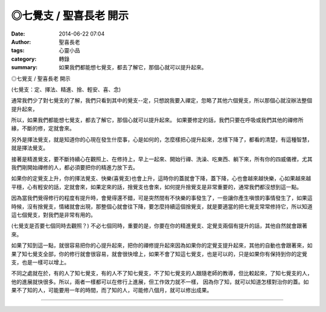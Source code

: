 ◎七覺支 / 聖喜長老 開示
#######################

:date: 2014-06-22 07:04
:author: 聖喜長老
:tags: 心靈小品
:category: 轉錄
:summary: 如果我們都能想七覺支，都去了解它，那個心就可以提升起來。


◎七覺支 / 聖喜長老 開示
　
(七覺支：定、擇法、精進、捨、輕安、喜、念)
　
通常我們少了對七覺支的了解，我們只看到其中的覺支--定，只想說我要入禪定，忽略了其他六個覺支，所以那個心就沒辦法整個提升起來，
　
所以，如果我們都能想七覺支，都去了解它，那個心就可以提升起來。 如果要修定的話，我們只要在呼吸或我們其他的禪修所緣，不斷的修，定就會來。
　
另外是擇法覺支，就是知道你的心現在發生什麼事，心是如何的，怎麼樣把心提升起來，怎樣下降了，都看的清楚，有這種智慧，就是擇法覺支。
　
接著是精進覺支，要不斷持續心在觀照上、在修持上，早上一起來、開始行禪、洗澡、吃東西、躺下來，所有你的四威儀裡，尤其我們剛開始禪修的人，都必須要把你的精進力放下去。
　
如果你的定覺支上升，你的擇法覺支、快樂(喜覺支)也會上升，這時你的蓋就會下降，蓋下降，心也會越來越快樂，心如果越來越平穩，心有輕安的話，定就會來，如果定來的話，捨覺支也會來，如何提升捨覺支是非常重要的，通常我們都沒想到這一點。
　
因為當我們覺得修行的程度有提升時，會覺得還不錯，可是突然間有不快樂的事發生了，一些讓你產生嗔恨的事情發生了，如果這時候，沒有捨覺支，情緒就會出現，那整個心就會往下降，要怎麼持續這個捨覺支，就是要適當的把七覺支常常修持它，所以知道這七個覺支，對我們是非常有用的。

(七覺支是否要七個同時去觀照？)
不必七個同時，重要的是，你要在你的精進覺支、定覺支兩個有提升的話，其他自然就會跟著來。
　
如果了知到這一點，就很容易把你的心提升起來，把你的禪修提升起來因為如果你的定覺支提升起來，其他的自動也會跟著來，如果了知七覺支全部，你的修行就會很容易，就會很快增上，如果不會了知這七覺支，也是可以的，只是如果你有保持到你的定覺支，也是一樣可以增上。
　
不同之處就在於，有的人了知七覺支，有的人不了知七覺支，不了知七覺支的人跟隨老師的教導，但比較起來，了知七覺支的人，他的進展就快很多。所以，兩者一樣都可以在修行上進展，但工作效力就不一樣， 因為你了知，就可以知道怎樣對治你的蓋。如果不了知的人，可能要用一年的時間，而了知的人，可能修八個月，就可以修出成果。

----

.. container:: align-center video-container

  .. raw:: html

    <div id="fb-root"></div><script>(function(d, s, id) {  var js, fjs = d.getElementsByTagName(s)[0];  if (d.getElementById(id)) return;  js = d.createElement(s); js.id = id;  js.src = "//connect.facebook.net/en_US/all.js#xfbml=1";  fjs.parentNode.insertBefore(js, fjs);}(document, 'script', 'facebook-jssdk'));</script><div class="fb-post" data-href="https://www.facebook.com/anhuifans/photos/a.222907537757939.50774.147876481927712/680634055318616/?type=1" data-width="466"><div class="fb-xfbml-parse-ignore"><a href="https://www.facebook.com/anhuifans/photos/a.222907537757939.50774.147876481927712/680634055318616/?type=1">Post</a> by <a href="https://www.facebook.com/anhuifans">安慧學苑</a>.</div></div>
